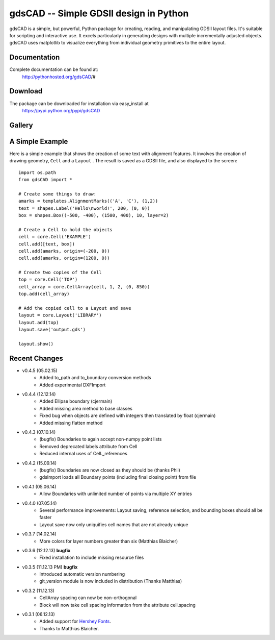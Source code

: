 =======================================
gdsCAD -- Simple GDSII design in Python
=======================================

gdsCAD is a simple, but powerful, Python package for creating, reading, and
manipulating GDSII layout files. It's suitable for scripting and interactive
use. It excels particularly in generating designs with multiple incrementally
adjusted objects. gdsCAD uses matplotlib to visualize everything from individual
geometry primitives to the entire layout.

Documentation
=============

Complete documentation can be found at:
    http://pythonhosted.org/gdsCAD/#


Download
========

The package can be downloaded for installation via easy_install at
    https://pypi.python.org/pypi/gdsCAD


Gallery
=======
.. image:: http://pythonhosted.org/gdsCAD/_images/Gallery.png


A Simple Example
================

Here is a simple example that shows the creation of some text with alignment
features. It involves the creation of drawing geometry, ``Cell`` and 
a ``Layout`` . The result is saved as a GDSII file, and also displayed
to the screen:: 

    import os.path 
    from gdsCAD import *

    # Create some things to draw:
    amarks = templates.AlignmentMarks(('A', 'C'), (1,2))
    text = shapes.Label('Hello\nworld!', 200, (0, 0))
    box = shapes.Box((-500, -400), (1500, 400), 10, layer=2)

    # Create a Cell to hold the objects
    cell = core.Cell('EXAMPLE')
    cell.add([text, box])
    cell.add(amarks, origin=(-200, 0))
    cell.add(amarks, origin=(1200, 0))

    # Create two copies of the Cell
    top = core.Cell('TOP')
    cell_array = core.CellArray(cell, 1, 2, (0, 850))
    top.add(cell_array)

    # Add the copied cell to a Layout and save
    layout = core.Layout('LIBRARY')
    layout.add(top)
    layout.save('output.gds')

    layout.show()

Recent Changes
==============
* v0.4.5 (05.02.15)
    * Added to_path and to_boundary conversion methods
    * Added experimental DXFImport 
* v0.4.4 (12.12.14)
    * Added Ellipse boundary (cjermain)
    * Added missing area method to base classes
    * Fixed bug when objects are defined with integers then translated by float (cjermain)
    * Added missing flatten method
* v0.4.3 (07.10.14)
    * (bugfix) Boundaries to again accept non-numpy point lists
    * Removed deprecated labels attribute from Cell
    * Reduced internal uses of Cell._references
* v0.4.2 (15.09.14)
    * (bugfix) Boundaries are now closed as they should be (thanks Phil)
    * gdsImport loads all Boundary points (including final closing point) from file
* v0.4.1 (05.06.14)
    * Allow Boundaries with unlimited number of points via multiple XY entries
* v0.4.0 (07.05.14)
    * Several performance improvements: Layout saving, reference selection,
      and bounding boxes should all be faster
    * Layout save now only uniquifies cell names that are not already unique
* v0.3.7 (14.02.14)
    * More colors for layer numbers greater than six (Matthias Blaicher)
* v0.3.6 (12.12.13) **bugfix**
    * Fixed installation to include missing resource files
* v0.3.5 (11.12.13 PM) **bugfix**
    * Introduced automatic version numbering
    * git_version module is now included in distribution (Thanks Matthias)
* v0.3.2 (11.12.13)
    * CellArray spacing can now be non-orthogonal
    * Block will now take cell spacing information from the attribute cell.spacing
* v0.3.1 (06.12.13)
    * Added support for `Hershey Fonts <http://en.wikipedia.org/wiki/Hershey_font>`_.
    * Thanks to Matthias Blaicher.

    
